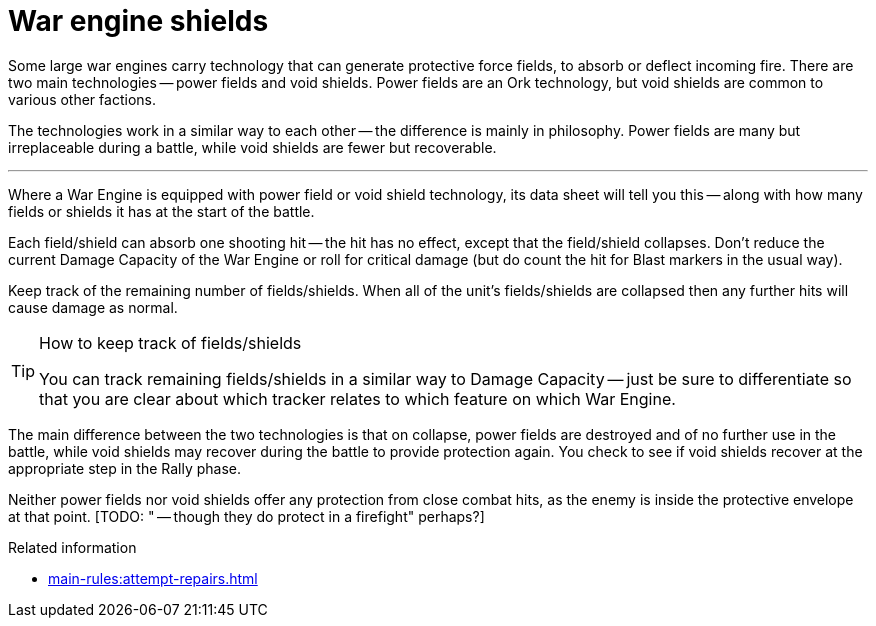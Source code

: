 = War engine shields

Some large war engines carry technology that can generate protective force fields, to absorb or deflect incoming fire.
There are two main technologies -- power fields and void shields.
Power fields are an Ork technology, but void shields are common to various other factions.

The technologies work in a similar way to each other -- the difference is mainly in philosophy.
Power fields are many but irreplaceable during a battle, while void shields are fewer but recoverable.

---

Where a War Engine is equipped with power field or void shield technology, its data sheet will tell you this -- along with how many fields or shields it has at the start of the battle.

Each field/shield can absorb one shooting hit -- the hit has no effect, except that the field/shield collapses.
Don't reduce the current Damage Capacity of the War Engine or roll for critical damage (but do count the hit for Blast markers in the usual way).

Keep track of the remaining number of fields/shields.
When all of the unit's fields/shields are collapsed then any further hits will cause damage as normal.

[TIP]
.How to keep track of fields/shields
====
You can track remaining fields/shields in a similar way to Damage Capacity -- just be sure to differentiate so that you are clear about which tracker relates to which feature on which War Engine.
====

The main difference between the two technologies is that on collapse, power fields are destroyed and of no further use in the battle, while void shields may recover during the battle to provide protection again.
You check to see if void shields recover at the appropriate step in the Rally phase.

Neither power fields nor void shields offer any protection from close combat hits, as the enemy is inside the protective envelope at that point.
{blank}[TODO: " -- though they do protect in a firefight" perhaps?]

.Related information
* xref:main-rules:attempt-repairs.adoc[]